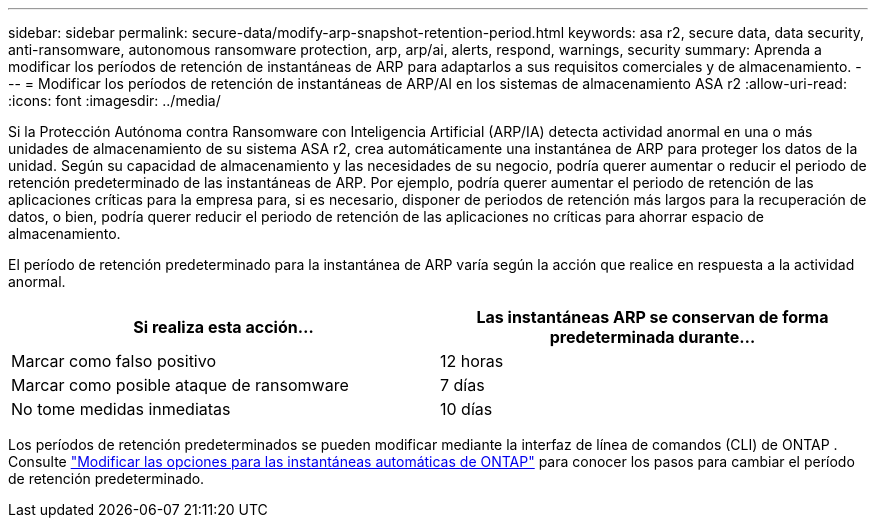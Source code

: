 ---
sidebar: sidebar 
permalink: secure-data/modify-arp-snapshot-retention-period.html 
keywords: asa r2, secure data, data security, anti-ransomware, autonomous ransomware protection, arp, arp/ai, alerts, respond, warnings, security 
summary: Aprenda a modificar los períodos de retención de instantáneas de ARP para adaptarlos a sus requisitos comerciales y de almacenamiento. 
---
= Modificar los períodos de retención de instantáneas de ARP/AI en los sistemas de almacenamiento ASA r2
:allow-uri-read: 
:icons: font
:imagesdir: ../media/


[role="lead"]
Si la Protección Autónoma contra Ransomware con Inteligencia Artificial (ARP/IA) detecta actividad anormal en una o más unidades de almacenamiento de su sistema ASA r2, crea automáticamente una instantánea de ARP para proteger los datos de la unidad. Según su capacidad de almacenamiento y las necesidades de su negocio, podría querer aumentar o reducir el periodo de retención predeterminado de las instantáneas de ARP. Por ejemplo, podría querer aumentar el periodo de retención de las aplicaciones críticas para la empresa para, si es necesario, disponer de periodos de retención más largos para la recuperación de datos, o bien, podría querer reducir el periodo de retención de las aplicaciones no críticas para ahorrar espacio de almacenamiento.

El período de retención predeterminado para la instantánea de ARP varía según la acción que realice en respuesta a la actividad anormal.

[cols="2,2"]
|===
| Si realiza esta acción... | Las instantáneas ARP se conservan de forma predeterminada durante... 


| Marcar como falso positivo | 12 horas 


| Marcar como posible ataque de ransomware | 7 días 


| No tome medidas inmediatas | 10 días 
|===
Los períodos de retención predeterminados se pueden modificar mediante la interfaz de línea de comandos (CLI) de ONTAP . Consulte  https://docs.netapp.com/us-en/ontap/anti-ransomware/modify-automatic-snapshot-options-task.html["Modificar las opciones para las instantáneas automáticas de ONTAP"] para conocer los pasos para cambiar el período de retención predeterminado.
